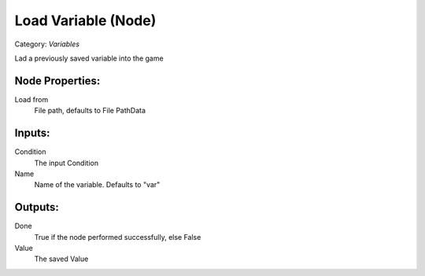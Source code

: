 Load Variable (Node)
===========================================
Category: *Variables*

Lad a previously saved variable into the game

Node Properties:
----------------

Load from
    File path, defaults to File Path\Data\

Inputs:
-------

Condition
    The input Condition

Name
    Name of the variable. Defaults to "var"

Outputs:
--------

Done
    True if the node performed successfully, else False

Value
    The saved Value
